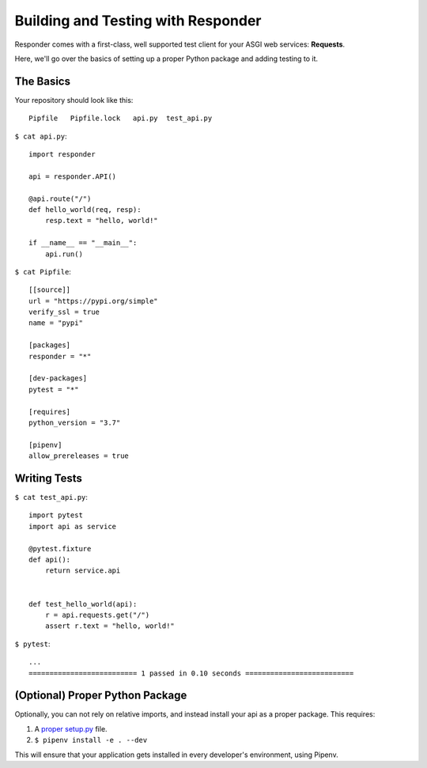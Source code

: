 Building and Testing with Responder
===================================

Responder comes with a first-class, well supported test client for your ASGI web services: **Requests**.

Here, we'll go over the basics of setting up a proper Python package and adding testing to it.

The Basics
----------

Your repository should look like this::

    Pipfile   Pipfile.lock   api.py  test_api.py

``$ cat api.py``::

    import responder

    api = responder.API()

    @api.route("/")
    def hello_world(req, resp):
        resp.text = "hello, world!"

    if __name__ == "__main__":
        api.run()


``$ cat Pipfile``::

    [[source]]
    url = "https://pypi.org/simple"
    verify_ssl = true
    name = "pypi"

    [packages]
    responder = "*"

    [dev-packages]
    pytest = "*"

    [requires]
    python_version = "3.7"

    [pipenv]
    allow_prereleases = true

Writing Tests
-------------

``$ cat test_api.py``::

    import pytest
    import api as service

    @pytest.fixture
    def api():
        return service.api


    def test_hello_world(api):
        r = api.requests.get("/")
        assert r.text = "hello, world!"

``$ pytest``::

    ...
    ========================== 1 passed in 0.10 seconds ==========================


(Optional) Proper Python Package
--------------------------------

Optionally, you can not rely on relative imports, and instead install your api as a proper package. This requires:

1. A `proper setup.py <https://github.com/kennethreitz/setup.py>`_ file.
2. ``$ pipenv install -e . --dev``

This will ensure that your application gets installed in every developer's environment, using Pipenv.

